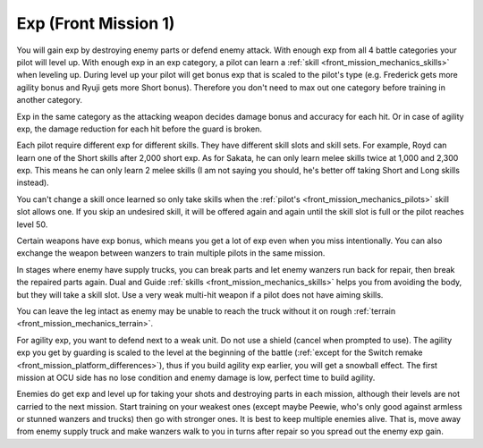 .. meta::
   :description: You will gain exp by destroying enemy parts or defend enemy attack. With enough exp from all 4 battle categories your pilot will level up. With enough exp in an

.. _front_mission_mechanics_exp:

Exp (Front Mission 1)
===============================

You will gain exp by destroying enemy parts or defend enemy attack. With enough exp from all 4 battle categories your pilot will level up. With enough exp in an exp category, a pilot can learn a :ref:`skill <front_mission_mechanics_skills>` when leveling up. During level up your pilot will get bonus exp that is scaled to the pilot's type (e.g. Frederick gets more agility bonus and Ryuji gets more Short bonus). Therefore you don't need to max out one category before training in another category.

Exp in the same category as the attacking weapon decides damage bonus and accuracy for each hit. Or in case of agility exp, the damage reduction for each hit before the guard is broken.

Each pilot require different exp for different skills. They have different skill slots and skill sets. For example, Royd can learn one of the Short skills after 2,000 short exp. As for Sakata, he can only learn melee skills twice at 1,000 and 2,300 exp. This means he can only learn 2 melee skills (I am not saying you should, he's better off taking Short and Long skills instead). 

You can't change a skill once learned so only take skills when the :ref:`pilot's <front_mission_mechanics_pilots>` skill slot allows one. If you skip an undesired skill, it will be offered again and again until the skill slot is full or the pilot reaches level 50. 

Certain weapons have exp bonus, which means you get a lot of exp even when you miss intentionally. You can also exchange the weapon between wanzers to train multiple pilots in the same mission. 

In stages where enemy have supply trucks, you can break parts and let enemy wanzers run back for repair, then break the repaired parts again. Dual and Guide :ref:`skills <front_mission_mechanics_skills>` helps you from avoiding the body, but they will take a skill slot. Use a very weak multi-hit weapon if a pilot does not have aiming skills.

You can leave the leg intact as enemy may be unable to reach the truck without it on rough :ref:`terrain <front_mission_mechanics_terrain>`\ .

For agility exp, you want to defend next to a weak unit. Do not use a shield (cancel when prompted to use). The agility exp you get by guarding is scaled to the level at the beginning of the battle (:ref:`except for the Switch remake <front_mission_platform_differences>`), thus if you build agility exp earlier, you will get a snowball effect. The first mission at OCU side has no lose condition and enemy damage is low, perfect time to build agility.

Enemies do get exp and level up for taking your shots and destroying parts in each mission, although their levels are not carried to the next mission. Start training on your weakest ones (except maybe Peewie, who's only good against armless or stunned wanzers and trucks) then go with stronger ones. It is best to keep multiple enemies alive. That is, move away from enemy supply truck and make wanzers walk to you in turns after repair so you spread out the enemy exp gain. 



